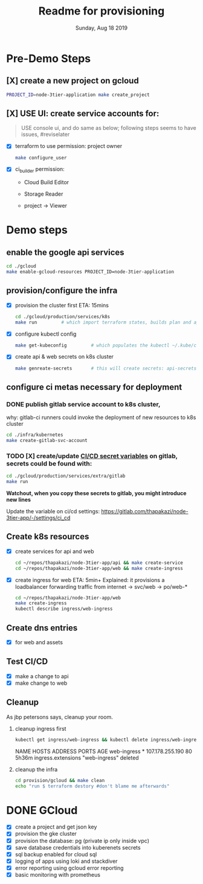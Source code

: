 #+TITLE: Readme for provisioning
#+DATE: Sunday, Aug 18 2019
#+DESCRIPTION: provisioning node-3tier app with terraform

* Pre-Demo Steps
** [X] create a new project on gcloud
    #+begin_src bash
    PROJECT_ID=node-3tier-application make create_project
    #+end_src
** [X] USE UI: create service accounts for:
   #+begin_quote
   USE console ui, and do same as below; following steps seems to have issues, #reviselater
   #+end_quote
    - [X] terraform to use
      permission: project owner
      #+begin_src bash
      make configure_user
      #+end_src

    - [X] ci_builder
      permission:
      - Cloud Build Editor
      - Storage Reader
      - project -> Viewer
        #+CAPTION: ci_builder service account permission
        #+NAME:   fig:service_account
        #+ATTR_ORG: :height 200
        [[./img/ci_builder.png]]
* Demo steps
** enable the google api services
   #+begin_src bash
   cd ./gcloud
   make enable-gcloud-resources PROJECT_ID=node-3tier-application
   #+end_src

** provision/configure the infra
  - [X] provision the cluster first
    ETA: 15mins
    #+begin_src bash
    cd ./gcloud/production/services/k8s
    make run         # which import terraform states, builds plan and applies it
    #+end_src
  - [X] configure kubectl config
    #+begin_src bash
    make get-kubeconfig         # which populates the kubectl ~/.kube/config
    #+end_src
  - [X] create api & web secrets on k8s cluster
    #+begin_src bash
    make genreate-secrets       # this will create secrets: api-secrets, web-secrets
    #+end_src

** configure ci metas necessary for deployment
*** DONE publish gitlab service account to k8s cluster, 
    why: gitlab-ci runners could invoke the deployment of new resources to k8s cluster
    #+begin_src bash
    cd ./infra/kubernetes
    make create-gitlab-svc-account 
    #+end_src

*** TODO [X] create/update [[https://gitlab.com/thapakazi/node-3tier-app/-/settings/ci_cd][CI/CD secret variables]] on gitlab, secrets could be found with:
    #+begin_src bash
    cd ./gcloud/production/services/extra/gitlab
    make run
    #+end_src
    *Watchout, when you copy these secrets to gitlab, you might introduce new lines*

    Update the variable on ci/cd settings: https://gitlab.com/thapakazi/node-3tier-app/-/settings/ci_cd
** Create k8s resources
   - [X] create services for api and web
     #+begin_src bash
     cd ~/repos/thapakazi/node-3tier-app/api && make create-service
     cd ~/repos/thapakazi/node-3tier-app/web && make create-ingress
     #+end_src
   - [X] create ingress for web
     ETA: 5min+
     Explained: it provisions a loadbalancer forwarding traffic from internet -> svc/web -> po/web-*
     #+begin_src bash
     cd ~/repos/thapakazi/node-3tier-app/web
     make create-ingress
     kubectl describe ingress/web-ingress
     #+end_src
** Create dns entries
   - [X] for web and assets

** Test CI/CD
   - [X] make a change to api
   - [X] make change to web

** Cleanup
  As jbp petersons says, cleanup your room.
  1. cleanup ingress first
     #+begin_src bash :results drawer
     kubectl get ingress/web-ingress && kubectl delete ingress/web-ingress 
     #+end_src

     #+RESULTS:
     :results:
     NAME          HOSTS   ADDRESS           PORTS   AGE
     web-ingress   *       107.178.255.190   80      5h36m
     ingress.extensions "web-ingress" deleted
     :end:
  2. cleanup the infra
     #+begin_src bash
     cd provision/gcloud && make clean
     echo "run $ terraform destory #don't blame me afterwards"
     #+end_src

     #+RESULTS:

  

* DONE GCloud
  - [X] create a project and get json key
  - [X] provision the gke cluster
  - [X] provision the database: pg (private ip only inside vpc)
  - [X] save database credentials into kuberenets secrets
  - [X] sql backup enabled for cloud sql
  - [X] logging of apps using loki and stackdiver
  - [X] error reporting using gcloud error reporting
  - [X] basic monitoring with prometheus

